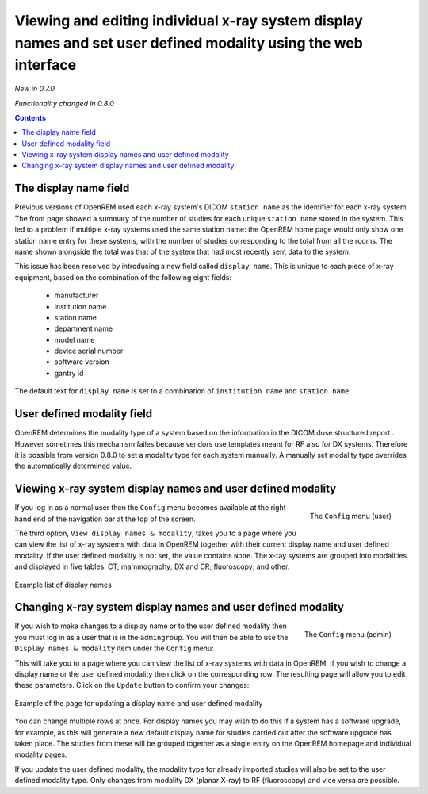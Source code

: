 Viewing and editing individual x-ray system display names and set user defined modality using the web interface
***************************************************************************************************************
*New in 0.7.0*

*Functionality changed in 0.8.0*

.. contents::

The display name field
======================

Previous versions of OpenREM used each x-ray system's DICOM ``station name`` as
the identifier for each x-ray system. The front page showed a summary of the
number of studies for each unique ``station name`` stored in the system.
This led to a problem if multiple x-ray systems used the same station name: the
OpenREM home page would only show one station name entry for these systems,
with the number of studies corresponding to the total from all the rooms. The
name shown alongside the total was that of the system that had most recently
sent data to the system.

This issue has been resolved by introducing a new field called
``display name``. This is unique to each piece of x-ray equipment, based on the
combination of the following eight fields:

    * manufacturer
    * institution name
    * station name
    * department name
    * model name
    * device serial number
    * software version
    * gantry id

The default text for ``display name`` is set to a combination of
``institution name`` and ``station name``.

User defined modality field
===========================

OpenREM determines the modality type of a system based on the information in
the DICOM dose structured report . However sometimes this mechanism failes
because vendors use templates meant for RF also for DX systems. Therefore it
is possible from version 0.8.0 to set a modality type for each system manually.
A manually set modality type overrides the automatically determined value.


Viewing x-ray system display names and user defined modality
============================================================

.. figure:: img/UserOptionsMenu.png
   :align: right
   :alt: User options menu
   :width: 179px
   :height: 173px

   The ``Config`` menu (user)

If you log in as a normal user then the ``Config`` menu becomes available
at the right-hand end of the navigation bar at the top of the screen.

The third option, ``View display names & modality``, takes you to a page where
you can view the list of x-ray systems with data in OpenREM together with their
current display name and user defined modality. If the user defined modality
is not set, the value contains ``None``. The x-ray systems are grouped
into modalities and displayed in five tables: CT; mammography; DX and CR;
fluoroscopy; and other.

.. figure:: img/DisplayNameList.png
   :align: center
   :alt: List of current display names
   :width: 1036px
   :height: 962px

   Example list of display names

Changing x-ray system display names and user defined modality
=============================================================

.. figure:: img/AdminMenu.png
   :align: right
   :alt: Admin menu
   :width: 235px
   :height: 313px

   The ``Config`` menu (admin)

If you wish to make changes to a display name or to the user defined
modality then you must log in as a user that is in the ``admingroup``. You will
then be able to use the ``Display names & modality`` item under the
``Config`` menu:

This will take you to a page where you can view the list of x-ray systems with
data in OpenREM. If you wish to change a display name or the user defined modality
then click on the corresponding row. The resulting page will allow you to
edit these parameters. Click on the ``Update`` button to confirm your changes:

.. figure:: img/UpdateDisplayName.png
   :align: center
   :alt: Update a display name
   :width: 1080px
   :height: 193px

   Example of the page for updating a display name and user defined modality

You can change multiple rows at once. For display names you may wish to do this
if a system has a software upgrade, for example, as this will generate a new
default display name for studies carried out after the software upgrade has
taken place. The studies from these will be grouped together as a single entry
on the OpenREM homepage and individual modality pages.

If you update the user defined modality, the modality type for already imported
studies will also be set to the user defined modality type. Only changes
from modality DX (planar X-ray) to RF (fluoroscopy) and vice versa are possible.